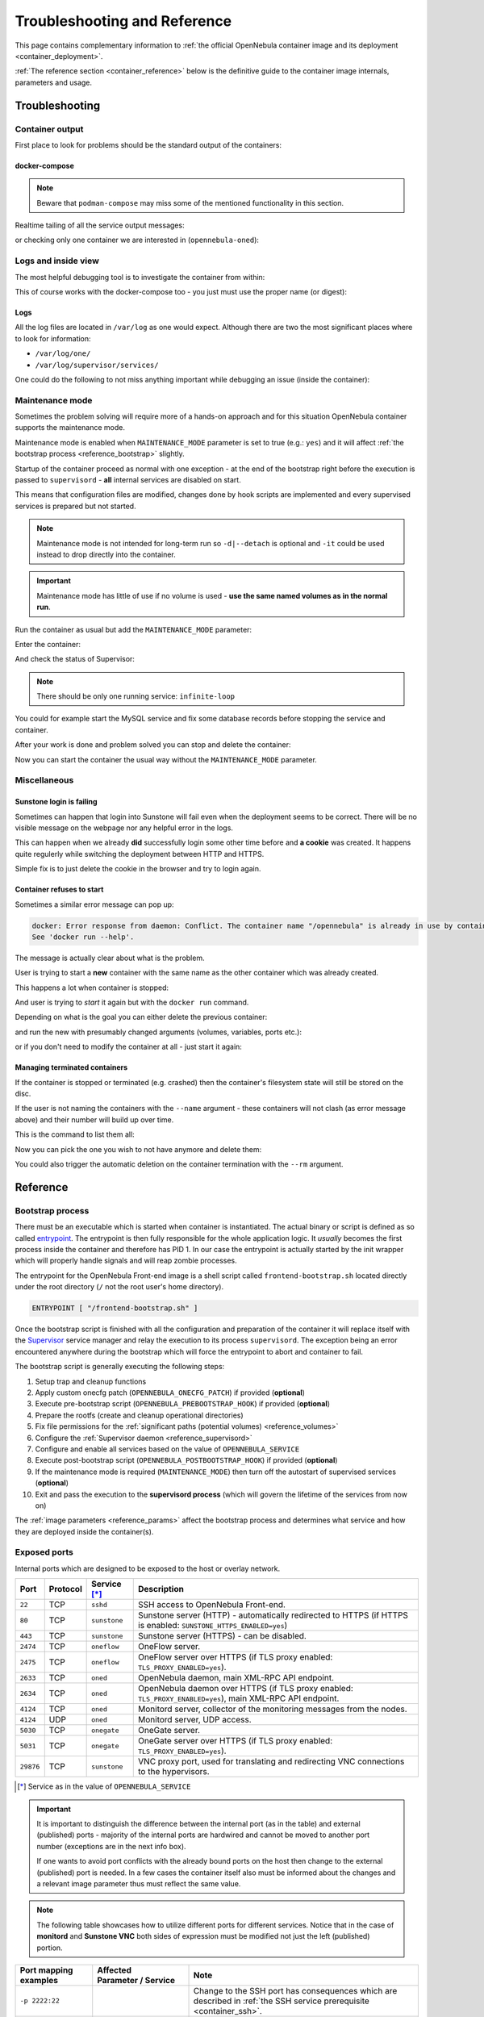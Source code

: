 .. _container_reference:

================================================================================
Troubleshooting and Reference
================================================================================

This page contains complementary information to :ref:`the official OpenNebula container image and its deployment <container_deployment>`.

:ref:`The reference section <container_reference>` below is the definitive guide to the container image internals, parameters and usage.

.. _troubleshooting:

Troubleshooting
================================================================================

Container output
----------------

First place to look for problems should be the standard output of the containers:

.. prompt:: bash $ auto

    $ docker logs -f opennebula

docker-compose
^^^^^^^^^^^^^^

.. note::

    Beware that ``podman-compose`` may miss some of the mentioned functionality in this section.

Realtime tailing of all the service output messages:

.. prompt:: bash $ auto

    $ docker-compose logs -f

or checking only one container we are interested in (``opennebula-oned``):

.. prompt:: bash $ auto

    $ docker-compose logs -f opennebula-oned

Logs and inside view
--------------------

The most helpful debugging tool is to investigate the container from within:

.. prompt:: bash $ auto

    $ docker exec -it opennebula /bin/bash

This of course works with the docker-compose too - you just must use the proper name (or digest):

.. prompt:: bash $ auto

    $ docker exec -it opennebula_opennebula-oned_1 /bin/bash

Logs
^^^^

All the log files are located in ``/var/log`` as one would expect. Although there are two the most significant places where to look for information:

* ``/var/log/one/``
* ``/var/log/supervisor/services/``

One could do the following to not miss anything important while debugging an issue (inside the container):

.. prompt:: bash $ auto

    $ tail -f /var/log/one/* /var/log/supervisor/services/*

Maintenance mode
----------------

Sometimes the problem solving will require more of a hands-on approach and for this situation OpenNebula container supports the maintenance mode.

Maintenance mode is enabled when ``MAINTENANCE_MODE`` parameter is set to true (e.g.: ``yes``) and it will affect :ref:`the bootstrap process <reference_bootstrap>` slightly.

Startup of the container proceed as normal with one exception - at the end of the bootstrap right before the execution is passed to ``supervisord`` - **all** internal services are disabled on start.

This means that configuration files are modified, changes done by hook scripts are implemented and every supervised services is prepared but not started.

.. note::

    Maintenance mode is not intended for long-term run so ``-d|--detach`` is optional and ``-it`` could be used instead to drop directly into the container.

.. important::

    Maintenance mode has little of use if no volume is used - **use the same named volumes as in the normal run**.

Run the container as usual but add the ``MAINTENANCE_MODE`` parameter:

.. prompt:: bash $ auto

    $ docker run -d ... -e MAINTENANCE_MODE=yes ... --name opennebula opennebula:5.13

Enter the container:

.. prompt:: bash $ auto

    $ docker exec -it opennebula /bin/bash

And check the status of Supervisor:

.. prompt:: bash $ auto

    $ supervisorctl status

.. note::

    There should be only one running service: ``infinite-loop``

You could for example start the MySQL service and fix some database records before stopping the service and container.

After your work is done and problem solved you can stop and delete the container:

.. prompt:: bash $ auto

    $ docker stop opennebula
    $ docker rm opennebula

Now you can start the container the usual way without the ``MAINTENANCE_MODE`` parameter.

Miscellaneous
-------------

Sunstone login is failing
^^^^^^^^^^^^^^^^^^^^^^^^^

Sometimes can happen that login into Sunstone will fail even when the deployment seems to be correct. There will be no visible message on the webpage nor any helpful error in the logs.

This can happen when we already **did** successfully login some other time before and **a cookie** was created. It happens quite regulerly while switching the deployment between HTTP and HTTPS.

Simple fix is to just delete the cookie in the browser and try to login again.

Container refuses to start
^^^^^^^^^^^^^^^^^^^^^^^^^^

Sometimes a similar error message can pop up:

.. code::

    docker: Error response from daemon: Conflict. The container name "/opennebula" is already in use by container "93c5ebf71aa39eb66d5df0c1962d024456ddff6435c030d694aec78c6989bbc6". You have to remove (or rename) that container to be able to reuse that name.
    See 'docker run --help'.

The message is actually clear about what is the problem.

User is trying to start a **new** container with the same name as the other container which was already created.

This happens a lot when container is stopped:

.. prompt:: bash $ auto

    $ docker stop opennebula

And user is trying to *start* it again but with the ``docker run`` command.

Depending on what is the goal you can either delete the previous container:

.. prompt:: bash $ auto

    $ docker rm opennebula

and run the new with presumably changed arguments (volumes, variables, ports etc.):

.. prompt:: bash $ auto

    $ docker run ... --name opennebula opennebula:5.13

or if you don't need to modify the container at all - just start it again:

.. prompt:: bash $ auto

    $ docker start opennebula

Managing terminated containers
^^^^^^^^^^^^^^^^^^^^^^^^^^^^^^

If the container is stopped or terminated (e.g. crashed) then the container's filesystem state will still be stored on the disc.

If the user is not naming the containers with the ``--name`` argument - these containers will not clash (as error message above) and their number will build up over time.

This is the command to list them all:

.. prompt:: bash $ auto

    $ docker ps -a

Now you can pick the one you wish to not have anymore and delete them:

.. prompt:: bash $ auto

    $ docker rm opennebula

You could also trigger the automatic deletion on the container termination with the ``--rm`` argument.

.. _reference:

Reference
================================================================================

.. _reference_bootstrap:

Bootstrap process
-----------------

There must be an executable which is started when container is instantiated. The actual binary or script is defined as so called `entrypoint <https://docs.docker.com/engine/reference/builder/#entrypoint>`_. The entrypoint is then fully responsible for the whole application logic. It *usually* becomes the first process inside the container and therefore has PID 1. In our case the entrypoint is actually started by the init wrapper which will properly handle signals and will reap zombie processes.

The entrypoint for the OpenNebula Front-end image is a shell script called ``frontend-bootstrap.sh`` located directly under the root directory (``/`` not the root user's home directory).

.. code::

    ENTRYPOINT [ "/frontend-bootstrap.sh" ]

Once the bootstrap script is finished with all the configuration and preparation of the container it will replace itself with the `Supervisor <http://supervisord.org/>`_ service manager and relay the execution to its process ``supervisord``. The exception being an error encountered anywhere during the bootstrap which will force the entrypoint to abort and container to fail.

|onedocker_schema_bootstrap|

The bootstrap script is generally executing the following steps:

#. Setup trap and cleanup functions
#. Apply custom onecfg patch (``OPENNEBULA_ONECFG_PATCH``) if provided (**optional**)
#. Execute pre-bootstrap script (``OPENNEBULA_PREBOOTSTRAP_HOOK``) if provided (**optional**)
#. Prepare the rootfs (create and cleanup operational directories)
#. Fix file permissions for the :ref:`significant paths (potential volumes) <reference_volumes>`
#. Configure the :ref:`Supervisor daemon <reference_supervisord>`
#. Configure and enable all services based on the value of ``OPENNEBULA_SERVICE``
#. Execute post-bootstrap script (``OPENNEBULA_POSTBOOTSTRAP_HOOK``) if provided (**optional**)
#. If the maintenance mode is required (``MAINTENANCE_MODE``) then turn off the autostart of supervised services (**optional**)
#. Exit and pass the execution to the **supervisord process** (which will govern the lifetime of the services from now on)

The :ref:`image parameters <reference_params>` affect the bootstrap process and determines what service and how they are deployed inside the container(s).

.. _reference_ports:

Exposed ports
-------------

Internal ports which are designed to be exposed to the host or overlay network.

+-----------+----------+------------------------+-----------------------------------------------------------------------------------------------------------------------+
| Port      | Protocol | Service [*]_           |                     Description                                                                                       |
+===========+==========+========================+=======================================================================================================================+
| ``22``    | TCP      | ``sshd``               | SSH access to OpenNebula Front-end.                                                                                   |
+-----------+----------+------------------------+-----------------------------------------------------------------------------------------------------------------------+
| ``80``    | TCP      | ``sunstone``           | Sunstone server (HTTP) - automatically redirected to HTTPS (if HTTPS is enabled: ``SUNSTONE_HTTPS_ENABLED=yes``)      |
+-----------+----------+------------------------+-----------------------------------------------------------------------------------------------------------------------+
| ``443``   | TCP      | ``sunstone``           | Sunstone server (HTTPS) - can be disabled.                                                                            |
+-----------+----------+------------------------+-----------------------------------------------------------------------------------------------------------------------+
| ``2474``  | TCP      | ``oneflow``            | OneFlow server.                                                                                                       |
+-----------+----------+------------------------+-----------------------------------------------------------------------------------------------------------------------+
| ``2475``  | TCP      | ``oneflow``            | OneFlow server over HTTPS (if TLS proxy enabled: ``TLS_PROXY_ENABLED=yes``).                                          |
+-----------+----------+------------------------+-----------------------------------------------------------------------------------------------------------------------+
| ``2633``  | TCP      | ``oned``               | OpenNebula daemon, main XML-RPC API endpoint.                                                                         |
+-----------+----------+------------------------+-----------------------------------------------------------------------------------------------------------------------+
| ``2634``  | TCP      | ``oned``               | OpenNebula daemon over HTTPS (if TLS proxy enabled: ``TLS_PROXY_ENABLED=yes``), main XML-RPC API endpoint.            |
+-----------+----------+------------------------+-----------------------------------------------------------------------------------------------------------------------+
| ``4124``  | TCP      | ``oned``               | Monitord server, collector of the monitoring messages from the nodes.                                                 |
+-----------+----------+------------------------+-----------------------------------------------------------------------------------------------------------------------+
| ``4124``  | UDP      | ``oned``               | Monitord server, UDP access.                                                                                          |
+-----------+----------+------------------------+-----------------------------------------------------------------------------------------------------------------------+
| ``5030``  | TCP      | ``onegate``            | OneGate server.                                                                                                       |
+-----------+----------+------------------------+-----------------------------------------------------------------------------------------------------------------------+
| ``5031``  | TCP      | ``onegate``            | OneGate server over HTTPS (if TLS proxy enabled: ``TLS_PROXY_ENABLED=yes``).                                          |
+-----------+----------+------------------------+-----------------------------------------------------------------------------------------------------------------------+
| ``29876`` | TCP      | ``sunstone``           | VNC proxy port, used for translating and redirecting VNC connections to the hypervisors.                              |
+-----------+----------+------------------------+-----------------------------------------------------------------------------------------------------------------------+

.. [*] Service as in the value of ``OPENNEBULA_SERVICE``

.. important::

    It is important to distinguish the difference between the internal port (as in the table) and external (published) ports - majority of the internal ports are hardwired and cannot be moved to another port number (exceptions are in the next info box).

    If one wants to avoid port conflicts with the already bound ports on the host then change to the external (published) port is needed. In a few cases the container itself also must be informed about the changes and a relevant image parameter thus must reflect the same value.

.. note::

    The following table showcases how to utilize different ports for different services. Notice that in the case of **monitord** and **Sunstone VNC** both sides of expression must be modified not just the left (published) portion.

+------------------------+------------------------------------------------+-------------------------------------------------------------------------------------------------------------------------------------------+
| Port mapping examples  | Affected Parameter |_| / |_| Service           |                     Note                                                                                                                  |
+========================+================================================+===========================================================================================================================================+
| ``-p 2222:22``         |                                                | Change to the SSH port has consequences which are described in :ref:`the SSH service prerequisite <container_ssh>`.                       |
+------------------------+------------------------------------------------+-------------------------------------------------------------------------------------------------------------------------------------------+
| ``-p 8080:80``         | ``SUNSTONE_PORT / sunstone``                   | Sunstone port (HTTP) - ``SUNSTONE_PORT=8080``                                                                                             |
+------------------------+------------------------------------------------+-------------------------------------------------------------------------------------------------------------------------------------------+
| ``-p 4443:443``        | ``SUNSTONE_TLS_PORT / sunstone``               | Sunstone port (HTTPS) - ``SUNSTONE_TLS_PORT=4443``                                                                                        |
+------------------------+------------------------------------------------+-------------------------------------------------------------------------------------------------------------------------------------------+
| ``-p 12474:2474``      |                                                | OneFlow port - no image parameter is needed to set but :ref:`OpenNebula CLI tools <appendix_opennebula_cli>` must be configured properly. |
+------------------------+------------------------------------------------+                                                                                                                                           +
| ``-p 12474:2475``      |                                                |                                                                                                                                           |
+------------------------+------------------------------------------------+-------------------------------------------------------------------------------------------------------------------------------------------+
| ``-p 12633:2633``      |                                                | OpenNebula main API port - only the :ref:`OpenNebula CLI tools <appendix_opennebula_cli>` need to be configured.                          |
+------------------------+------------------------------------------------+                                                                                                                                           +
| ``-p 12633:2634``      |                                                |                                                                                                                                           |
+------------------------+------------------------------------------------+-------------------------------------------------------------------------------------------------------------------------------------------+
| ``-p 14124:14124``     |  ``MONITORD_PORT / oned``                      | Monitord port (affects both TCP and UDP) - ``MONITORD_PORT=14124`` - **BEWARE that both external/internal port must be set**.             |
+------------------------+                                                +                                                                                                                                           +
| ``-p 14124:14124/udp`` |                                                |                                                                                                                                           |
+------------------------+------------------------------------------------+-------------------------------------------------------------------------------------------------------------------------------------------+
| ``-p 15030:5030``      | ``ONEGATE_PORT / oned``                        | OneGate port - ``ONEGATE_PORT=15030`` (it's a parameter for ``oned`` service/container **not** the ``onegate``!)                          |
+------------------------+                                                +                                                                                                                                           +
| ``-p 15030:5031``      |                                                |                                                                                                                                           |
+------------------------+------------------------------------------------+-------------------------------------------------------------------------------------------------------------------------------------------+
| ``-p 30000:30000``     | ``SUNSTONE_VNC_PORT / sunstone``               | VNC port - ``SUNSTONE_VNC_PORT`` - **BEWARE that both external/internal port must be set**.                                               |
+------------------------+------------------------------------------------+-------------------------------------------------------------------------------------------------------------------------------------------+

.. _reference_params:

Image parameters
----------------

Environmental variables relayed to the container which modify the bootstrap process and consequently the container's runtime.

+--------------------------------------+------------------------+--------------------------+--------------------------------------------------------------------------------------------------------------------------+
|                  Name                | Required |_| [*]_ |_|  | Default                  |                     Description                                                                                          |
+======================================+========================+==========================+==========================================================================================================================+
| ``OPENNEBULA_SERVICE``               | YES (all) |_| [*]_     | ``all``                  | Front-end service to run inside the container - proper values are listed here:                                           |
|                                      |                        |                          |                                                                                                                          |
|                                      |                        |                          | - ``all`` - run all services (all-in-one deployment) - this is the default value                                         |
|                                      |                        |                          | - ``docker`` - Docker in Docker - needed for Docker Hub marketplace (requires ``--privileged`` option)                   |
|                                      |                        |                          | - ``fireedge`` - Fireedge service to proxy VMRC, Guacemole (VM console) and access the OneProvision                      |
|                                      |                        |                          | - ``guacd`` - Guacemole proxy providing access to the VM console (along the regular VNC)                                 |
|                                      |                        |                          | - ``memcached`` - memcached service required by Sunstone web server                                                      |
|                                      |                        |                          | - ``mysqld`` - database server backend for the oned service                                                              |
|                                      |                        |                          | - ``none`` - No service will be bootstrapped and started - container will be running dummy noop process                  |
|                                      |                        |                          | - ``oned`` - OpenNebula daemon providing the main API (requires ``SYS_ADMIN`` capability)                                |
|                                      |                        |                          | - ``oneflow`` - OneFlow service                                                                                          |
|                                      |                        |                          | - ``onegate`` - OneGate service                                                                                          |
|                                      |                        |                          | - ``oneprovision`` - OneProvision where all provision related commands are executed and provisioned SSH keys accessed    |
|                                      |                        |                          | - ``scheduler`` - OpenNebula scheduler needed by oned                                                                    |
|                                      |                        |                          | - ``sshd`` - SSH daemon to which nodes will connect to                                                                   |
|                                      |                        |                          | - ``sunstone`` - Sunstone web server                                                                                     |
+--------------------------------------+------------------------+--------------------------+--------------------------------------------------------------------------------------------------------------------------+
| ``OPENNEBULA_HOST``                  | YES: |br|              |                          | Host (DNS domain, IP address) which will be advertised as the Front-end endpoint for OneGate and FireEdge - both of these|
|                                      | ``oned`` |br|          |                          | can be overriden with ``OPENNEBULA_ONEGATE_HOST`` and ``OPENNEBULA_FIREEDGE_HOST`` respectively.                         |
|                                      | ``sunstone``           |                          |                                                                                                                          |
+--------------------------------------+------------------------+--------------------------+--------------------------------------------------------------------------------------------------------------------------+
| ``OPENNEBULA_ONEGATE_HOST``          | NO: ``oned``           |                          | Host (DNS domain, IP address) which will be advertised as the Front-end endpoint for OneGate (defaults to                |
|                                      |                        |                          | ``OPENNEBULA_HOST``).                                                                                                    |
+--------------------------------------+------------------------+--------------------------+--------------------------------------------------------------------------------------------------------------------------+
| ``OPENNEBULA_FIREEDGE_HOST``         | NO: ``sunstone``       |                          | Host (DNS domain, IP address) which will be advertised as the Front-end endpoint for OneGate (defaults to                |
|                                      |                        |                          | ``OPENNEBULA_HOST``).                                                                                                    |
+--------------------------------------+------------------------+--------------------------+--------------------------------------------------------------------------------------------------------------------------+
| ``OPENNEBULA_SSH_HOST``              | YES: ``oned``          |                          | Host (DNS domain, IP address) which will be advertised as the SSH endpoint (sshd) to which nodes will connect to.        |
|                                      |                        |                          | (defaults to ``OPENNEBULA_HOST``).                                                                                       |
+--------------------------------------+------------------------+--------------------------+--------------------------------------------------------------------------------------------------------------------------+
| ``OPENNEBULA_CUSTOMER_TOKEN``        | NO: ``sunstone``       |                          | Customer specific support token.                                                                                         |
+--------------------------------------+------------------------+--------------------------+--------------------------------------------------------------------------------------------------------------------------+
| ``OPENNEBULA_ONECFG_PATCH``          | NO (all)               |                          | Path within the container to the custom patch file which will be passed to the onecfg command (**before pre-hook**).     |
+--------------------------------------+------------------------+--------------------------+--------------------------------------------------------------------------------------------------------------------------+
| ``OPENNEBULA_PREBOOTSTRAP_HOOK``     | NO (all)               |                          | Path within the container to the custom file which will be executed **before** the bootstrap is started.                 |
+--------------------------------------+------------------------+--------------------------+--------------------------------------------------------------------------------------------------------------------------+
| ``OPENNEBULA_POSTBOOTSTRAP_HOOK``    | NO (all)               |                          | Path within the container to the custom file which will be executed **after** the bootstrap is ended.                    |
+--------------------------------------+------------------------+--------------------------+--------------------------------------------------------------------------------------------------------------------------+
| ``OPENNEBULA_BATCH_FILE``            | NO (all)               |                          | Path within the container to the custom file which will be executed **after** the bootstrap and once ``oned`` is started.|
+--------------------------------------+------------------------+--------------------------+--------------------------------------------------------------------------------------------------------------------------+
| ``DIND_ENABLED``                     | NO: ``docker``         | ``no``                   | Enable Docker service (*Docker-in-Docker*) - requires ``--privileged`` option (or adequate list of capabilities).        |
+--------------------------------------+                        +--------------------------+--------------------------------------------------------------------------------------------------------------------------+
| ``DIND_SOCKET`` |_| [*]_             |                        | ``/var/run/docker.sock`` | Configurable path of the Docker socket for the Docker inside the container.                                              |
+--------------------------------------+------------------------+--------------------------+--------------------------------------------------------------------------------------------------------------------------+
| ``MAINTENANCE_MODE``                 | NO (all)               | ``no``                   | Boolean option for starting the container in the maintenance mode - service is bootstrapped but not started.             |
+--------------------------------------+------------------------+--------------------------+--------------------------------------------------------------------------------------------------------------------------+
| ``MONITORD_PORT`` |_| [*]_           | NO: ``oned``           | ``4124``                 | **Published/exposed and internal** Monitord port (TCP and UDP).                                                          |
+--------------------------------------+------------------------+--------------------------+--------------------------------------------------------------------------------------------------------------------------+
| ``MYSQL_PORT``                       | NO: |br|               | ``3306``                 | Port on which MySQL service will be listening and accessible from.                                                       |
|                                      | ``mysqld`` |br|        |                          |                                                                                                                          |
|                                      | ``oned``               |                          |                                                                                                                          |
+--------------------------------------+                        +--------------------------+--------------------------------------------------------------------------------------------------------------------------+
| ``MYSQL_DATABASE``                   |                        | ``opennebula``           | Name of the OpenNebula's database stored in the MySQL server (it will be created).                                       |
+--------------------------------------+                        +--------------------------+--------------------------------------------------------------------------------------------------------------------------+
| ``MYSQL_USER``                       |                        | ``oneadmin``             | User allowed to access the OpenNebula's database (it will be created).                                                   |
+--------------------------------------+------------------------+--------------------------+--------------------------------------------------------------------------------------------------------------------------+
| ``MYSQL_PASSWORD``                   | YES |_| [*]_: |br|     |                          | User's database password otherwise it will be randomly generated in the case of *all-in-one* deployment (only once).     |
|                                      | ``mysqld`` |br|        |                          |                                                                                                                          |
|                                      | ``oned``               |                          |                                                                                                                          |
+--------------------------------------+------------------------+--------------------------+--------------------------------------------------------------------------------------------------------------------------+
| ``MYSQL_ROOT_PASSWORD``              | NO: ``mysqld``         |                          | MySQL root password for the first time setup otherwise it will be randomly generated (only once).                        |
+--------------------------------------+------------------------+--------------------------+--------------------------------------------------------------------------------------------------------------------------+
| ``ONEADMIN_PASSWORD``                | NO: ``oned``           |                          | Oneadmin's initial password or it will be randomly generated (only once) and stored in ``/var/lib/one/.one/one_auth``).  |
+--------------------------------------+                        +--------------------------+--------------------------------------------------------------------------------------------------------------------------+
| ``ONEADMIN_SSH_PRIVKEY_BASE64``      |                        |                          | Custom SSH key (private portion) in base64 format.                                                                       |
+--------------------------------------+                        +--------------------------+--------------------------------------------------------------------------------------------------------------------------+
| ``ONEADMIN_SSH_PUBKEY_BASE64``       |                        |                          | Custom SSH key (public portion) in base64 format.                                                                        |
+--------------------------------------+                        +--------------------------+--------------------------------------------------------------------------------------------------------------------------+
| ``ONEADMIN_SSH_PRIVKEY``             |                        | ``/ssh/id_rsa``          | Path within the container to the custom SSH key (private portion).                                                       |
+--------------------------------------+                        +--------------------------+--------------------------------------------------------------------------------------------------------------------------+
| ``ONEADMIN_SSH_PUBKEY``              |                        | ``/ssh/id_rsa.pub``      | Path within the container to the custom SSH key (public portion).                                                        |
+--------------------------------------+------------------------+--------------------------+--------------------------------------------------------------------------------------------------------------------------+
| ``ONED_DB_BACKUP_ENABLED``           | NO: ``oned``           | ``yes``                  | Enable database backup before the upgrade (it will run sqldump and store the backup in ``/var/lib/one/backups``).        |
+--------------------------------------+------------------------+--------------------------+--------------------------------------------------------------------------------------------------------------------------+
| ``ONEGATE_PORT``                     | NO: ``oned``           | ``5030``                 | Advertised port where OneGate service is published (the host portion is defined by ``OPENNEBULA_HOST``)                  |
+--------------------------------------+------------------------+--------------------------+--------------------------------------------------------------------------------------------------------------------------+
| ``SUNSTONE_HTTPS_ENABLED``           | NO: ``sunstone``       | ``yes``                  | Enable HTTPS access to the Sunstone server (it will generate self-signed certificate if none is provided).               |
+--------------------------------------+                        +--------------------------+--------------------------------------------------------------------------------------------------------------------------+
| ``SUNSTONE_PORT``                    |                        | ``80``                   | **Published/exposed** Sunstone HTTP port (pointing to the internal HTTP).                                                |
+--------------------------------------+                        +--------------------------+--------------------------------------------------------------------------------------------------------------------------+
| ``SUNSTONE_TLS_PORT``                |                        | ``443``                  | **Published/exposed** Sunstone HTTPS port (pointing to the internal HTTPS).                                              |
+--------------------------------------+                        +--------------------------+--------------------------------------------------------------------------------------------------------------------------+
| ``SUNSTONE_VNC_PORT`` |_| [*]_       |                        | ``29876``                | **Published/exposed and internal** Sunstone VNC port (pointing to the internal VNC).                                     |
+--------------------------------------+------------------------+--------------------------+--------------------------------------------------------------------------------------------------------------------------+
| ``TLS_PROXY_ENABLED``                | NO: |br|               | ``yes``                  | Enable TLS proxy (via stunnel) to all OpenNebula APIs (it will generate self-signed certificate if none is provided).    |
|                                      | ``oned`` |br|          |                          |                                                                                                                          |
|                                      | ``oneflow`` |br|       |                          |                                                                                                                          |
|                                      | ``onegate``            |                          |                                                                                                                          |
+--------------------------------------+                        +--------------------------+--------------------------------------------------------------------------------------------------------------------------+
| ``TLS_DOMAIN_LIST``                  |                        | ``*``                    | List of DNS names separated by spaces (asterisk allowed)                                                                 |
+--------------------------------------+                        +--------------------------+--------------------------------------------------------------------------------------------------------------------------+
| ``TLS_VALID_DAYS``                   |                        | ``365``                  | Amount of valid days before the generated self-signed certificate will expire.                                           |
+--------------------------------------+                        +--------------------------+--------------------------------------------------------------------------------------------------------------------------+
| ``TLS_KEY_BASE64``                   |                        |                          | Private key portion of the custom certificate in base64 format.                                                          |
+--------------------------------------+                        +--------------------------+--------------------------------------------------------------------------------------------------------------------------+
| ``TLS_CERT_BASE64``                  |                        |                          | Custom certificate (public portion) in base64 format.                                                                    |
+--------------------------------------+                        +--------------------------+--------------------------------------------------------------------------------------------------------------------------+
| ``TLS_KEY``                          |                        |                          | Path within the container to the private key portion of the custom certificate.                                          |
+--------------------------------------+                        +--------------------------+--------------------------------------------------------------------------------------------------------------------------+
| ``TLS_CERT``                         |                        |                          | Path within the container to the custom ceritificate (public portion).                                                   |
+--------------------------------------+------------------------+--------------------------+--------------------------------------------------------------------------------------------------------------------------+

.. [*] In this column the value **YES** signals that parameter is mandatory for one or more services which are determined by listing the values of ``OPENNEBULA_SERVICE``. Regardless of YES/NO - only the listed services are actually affected by the parameter (otherwise all are affected).
.. [*] ``OPENNEBULA_SERVICE`` must be defined every time **only** if it is intended as multi-container setup otherwise it defaults to ``all`` and therefore will start *all-in-one* deployment in each container...
.. [*] This variable can be still useful even when ``DIND_ENABLED`` is false because the host's Docker socket can be bind-mounted inside the container.
.. [*] ``MONITORD_PORT`` must also match the internal port - it is an implementation detail which will require to change both the external (published) and internal port.
.. [*] ``MYSQL_PASSWORD`` is not required when deployed in single container (*all-in-one*).
.. [*] ``SUNSTONE_VNC_PORT`` must also match the internal port - it is an implementation detail which will require to change both the external (published) and internal port.

.. note::

    The next table describes another set of image parameters but their usability is only in multi-container deployment for which OpenNebula provides proper ``docker-compose.yml`` and ``default.env``.

    They are listed here only for completeness and for users determined to replace some of our containers with their own servers (custom MySQL, host dockerd etc.).

+--------------------------------------+------------------------+--------------------------+--------------------------------------------------------------------------------------------------------------------------+
|                  Name                | Required |_| [*]_      | Default                  |                     Description |_| [*]_                                                                                 |
+======================================+========================+==========================+==========================================================================================================================+
| ``DIND_TCP_ENABLED``                 | NO: |br|               | ``no``                   | Enable access to the Docker daemon via TCP (needed for Docker to work in multi-container setup).                         |
|                                      | ``docker`` |br|        |                          |                                                                                                                          |
|                                      | ``oned``               |                          |                                                                                                                          |
+--------------------------------------+                        +--------------------------+--------------------------------------------------------------------------------------------------------------------------+
| ``DIND_HOST``                        |                        | ``localhost``            | Container host where Docker service is running.                                                                          |
+--------------------------------------+------------------------+--------------------------+--------------------------------------------------------------------------------------------------------------------------+
| ``FIREEDGE_HOST``                    | YES: ``sunstone``      | ``localhost``            | Container host where Fireedge service is running.                                                                        |
+--------------------------------------+------------------------+--------------------------+--------------------------------------------------------------------------------------------------------------------------+
| ``GUACD_HOST``                       | YES: ``fireedge``      | ``localhost``            | Container host where guacd service is running.                                                                           |
+--------------------------------------+------------------------+--------------------------+--------------------------------------------------------------------------------------------------------------------------+
| ``MYSQL_HOST``                       | YES: |br|              | ``localhost``            | Container host where MySQL service is running.                                                                           |
|                                      | ``mysqld`` |br|        |                          |                                                                                                                          |
|                                      | ``oned``               |                          |                                                                                                                          |
+--------------------------------------+------------------------+--------------------------+--------------------------------------------------------------------------------------------------------------------------+
| ``MEMCACHED_HOST``                   | YES: ``sunstone``      | ``localhost``            | Container host where memcached service is running.                                                                       |
+--------------------------------------+------------------------+--------------------------+--------------------------------------------------------------------------------------------------------------------------+
| ``ONED_HOST``                        | YES: |br|              | ``localhost``            | Container host where oned service is running.                                                                            |
|                                      | ``oned`` |br|          |                          |                                                                                                                          |
|                                      | ``sunstone`` |br|      |                          |                                                                                                                          |
|                                      | ``fireedge`` |br|      |                          |                                                                                                                          |
|                                      | ``scheduler`` |br|     |                          |                                                                                                                          |
|                                      | ``oneflow`` |br|       |                          |                                                                                                                          |
|                                      | ``onegate`` |br|       |                          |                                                                                                                          |
|                                      | ``oneprovision``       |                          |                                                                                                                          |
+--------------------------------------+------------------------+--------------------------+--------------------------------------------------------------------------------------------------------------------------+
| ``ONEFLOW_HOST``                     | YES: |br|              | ``localhost``            | Container host where OneFlow service is running.                                                                         |
|                                      | ``sunstone`` |br|      |                          |                                                                                                                          |
|                                      | ``fireedge`` |br|      |                          |                                                                                                                          |
|                                      | ``onegate``            |                          |                                                                                                                          |
+--------------------------------------+------------------------+--------------------------+--------------------------------------------------------------------------------------------------------------------------+
| ``ONEPROVISION_HOST``                | YES: ``fireedge``      | ``localhost``            | Container host for OneProvision with SSH keys.                                                                           |
+--------------------------------------+------------------------+--------------------------+--------------------------------------------------------------------------------------------------------------------------+

.. [*] In this column the value **YES** signals that parameter is mandatory for one or more services which are determined by listing the values of ``OPENNEBULA_SERVICE``. Regardless of YES/NO - only the listed services are actually affected by the parameter (otherwise all are affected).
.. [*] Avoid the usage of an IP address, they are dynamically assigned in most cases.

.. _reference_volumes:

Volumes and data
----------------

OpenNebula image has defined implicit (anonymous) volumes and so every time a container is instantiated from the image a few unnamed volumes will be created holding the container's data. This is done as a precaution to losing important runtime data in the case someone realizes too late that container is running without assigned persistent storage.

.. important::

    Once the running container is removed (``docker rm`` or started with ``--rm``) these implicit volumes may be automatically deleted too!

    **ALWAYS USE NAMED VOLUMES!**

    Usage of containers tend to create a lot of implicit (anonymous) volumes - we can check them with the command:

    .. prompt:: bash $ auto

        $ docker volume ls

    If we are sure that no data can be lost because we use only named volumes then periodic cleanup can be done like this:

    .. prompt:: bash $ auto

        $ docker volume prune -f

.. note::

    In the table below are described crucial directories which are either implicit volumes, should be used as named volumes or are otherwise significant.

+-------------------------------------------------+-----------------------------------------+-------------------------+------------------------------------+-----------------------------------------------------------------------------------------------------+
| Canonical |_| volume |_| name |_| [*]_          | Directory |_| path                      | Implicit                | Used |_| by                        |  Description                                                                                        |
+=================================================+=========================================+=========================+====================================+=====================================================================================================+
|                                                 | ``/var/lib/one/backups``                | YES                     |                                    |  OpenNebula stores backup files into this location.                                                 |
+-------------------------------------------------+-----------------------------------------+-------------------------+------------------------------------+-----------------------------------------------------------------------------------------------------+
| ``opennebula_backups_db``                       | ``/var/lib/one/backups/db``             | NO                      |                                    |  OpenNebula stores here sqldumps during ``onedb upgrade``.                                          |
+-------------------------------------------------+-----------------------------------------+-------------------------+------------------------------------+-----------------------------------------------------------------------------------------------------+
| ``opennebula_datastores``                       | ``/var/lib/one/datastores``             | YES                     | ``oned`` |br|                      |  OpenNebula's datastore for VM images.                                                              |
|                                                 |                                         |                         | ``sshd``                           |                                                                                                     |
+-------------------------------------------------+-----------------------------------------+-------------------------+------------------------------------+-----------------------------------------------------------------------------------------------------+
| ``opennebula_fireedge``                         | ``/var/lib/one/fireedge``               | YES                     | ``fireedge`` |br|                  |  Shared volume between FireEdge and OneProvision.                                                   |
|                                                 |                                         |                         | ``oneprovision``                   |                                                                                                     |
+-------------------------------------------------+-----------------------------------------+-------------------------+------------------------------------+-----------------------------------------------------------------------------------------------------+
|                                                 | ``/var/log``                            | YES                     |                                    |  All system logs (**not recommended to share named volume with this location between containers**). |
+-------------------------------------------------+-----------------------------------------+-------------------------+------------------------------------+-----------------------------------------------------------------------------------------------------+
| ``opennebula_logs``                             | ``/var/log/one``                        | NO                      | ``oned`` |br|                      |  All OpenNebula logs (**this should be a named volume shared between all OpenNebula services**)     |
|                                                 |                                         |                         | ``scheduler`` |br|                 |                                                                                                     |
|                                                 |                                         |                         | ``oneflow`` |br|                   |                                                                                                     |
|                                                 |                                         |                         | ``onegate`` |br|                   |                                                                                                     |
|                                                 |                                         |                         | ``sunstone`` |br|                  |                                                                                                     |
|                                                 |                                         |                         | ``fireedge`` |br|                  |                                                                                                     |
|                                                 |                                         |                         | ``oneprovision``                   |                                                                                                     |
+-------------------------------------------------+-----------------------------------------+-------------------------+------------------------------------+-----------------------------------------------------------------------------------------------------+
| ``opennebula_mysql``                            | ``/var/lib/mysql``                      | YES                     | ``mysqld``                         |  Database directory with MySQL data.                                                                |
+-------------------------------------------------+-----------------------------------------+-------------------------+------------------------------------+-----------------------------------------------------------------------------------------------------+
| ``opennebula_oneadmin_auth``                    | ``/var/lib/one/.one``                   | YES                     | ``oned`` |br|                      |  Oneadmin's secret OpenNebula tokens.                                                               |
|                                                 |                                         |                         | ``scheduler`` |br|                 |                                                                                                     |
|                                                 |                                         |                         | ``oneflow`` |br|                   |                                                                                                     |
|                                                 |                                         |                         | ``onegate`` |br|                   |                                                                                                     |
|                                                 |                                         |                         | ``sunstone`` |br|                  |                                                                                                     |
|                                                 |                                         |                         | ``fireedge`` |br|                  |                                                                                                     |
|                                                 |                                         |                         | ``oneprovision``                   |                                                                                                     |
+-------------------------------------------------+-----------------------------------------+-------------------------+------------------------------------+-----------------------------------------------------------------------------------------------------+
| ``opennebula_oneadmin_ssh``                     | ``/var/lib/one/.ssh``                   | YES                     | ``oned``                           |  Oneadmin's SSH directory.                                                                          |
+-------------------------------------------------+                                         +                         +------------------------------------+-----------------------------------------------------------------------------------------------------+
| ``opennebula_oneadmin_ssh_provision``           |                                         |                         | ``oneprovision`` |br|              |  SSH directory used only for connections between Fireedge and OneProvision containers.              |
|                                                 |                                         |                         | ``fireedge``                       |                                                                                                     |
+-------------------------------------------------+-----------------------------------------+-------------------------+------------------------------------+-----------------------------------------------------------------------------------------------------+
| ``opennebula_oneadmin_ssh_copyback`` |_| [*]_   | ``/var/lib/one/.ssh-copyback``          | YES                     | ``oned`` |br|                      |  SSH directory for **sshd** service - initialized with oneadmin's public SSH key.                   |
|                                                 |                                         |                         | ``sshd``                           |                                                                                                     |
+-------------------------------------------------+-----------------------------------------+-------------------------+------------------------------------+-----------------------------------------------------------------------------------------------------+
| ``opennebula_oneprovision_ssh``                 | ``/var/lib/one/.ssh-oneprovision``      | YES                     | ``oneprovision``                   |  Contains SSH key-pair for OneProvision.                                                            |
+-------------------------------------------------+-----------------------------------------+-------------------------+------------------------------------+-----------------------------------------------------------------------------------------------------+
|                                                 | ``/srv/one``                            | YES                     |                                    |  Parent directory for various persistent data.                                                      |
+-------------------------------------------------+-----------------------------------------+-------------------------+------------------------------------+-----------------------------------------------------------------------------------------------------+
| ``opennebula_secret_db``                        | ``/srv/one/secret-db``                  | NO                      | ``oned`` |br|                      |  Stores MySQL passwords (it is shared between ``mysqld`` and ``oned`` to support autogenerated      |
|                                                 |                                         |                         | ``mysqld``                         |  passwords).                                                                                        |
+-------------------------------------------------+-----------------------------------------+-------------------------+------------------------------------+-----------------------------------------------------------------------------------------------------+
| ``opennebula_secret_sshd``                      | ``/srv/one/secret-sshd``                | NO                      | ``oneprovision`` |br|              |  SSH host keys for the sshd service (also oneprivision).                                            |
|                                                 |                                         |                         | ``sshd``                           |                                                                                                     |
+-------------------------------------------------+-----------------------------------------+-------------------------+------------------------------------+-----------------------------------------------------------------------------------------------------+
| ``opennebula_secret_tls``                       | ``/srv/one/secret-tls``                 | NO                      | ``oned`` |br|                      |  TLS certificate (provided or generated) is stored here.                                            |
|                                                 |                                         |                         | ``sshd`` |br|                      |                                                                                                     |
|                                                 |                                         |                         | ``oneflow`` |br|                   |                                                                                                     |
|                                                 |                                         |                         | ``onegate`` |br|                   |                                                                                                     |
|                                                 |                                         |                         | ``sunstone``                       |                                                                                                     |
+-------------------------------------------------+-----------------------------------------+-------------------------+------------------------------------+-----------------------------------------------------------------------------------------------------+
| ``opennebula_shared_vmrc``                      | ``/var/lib/one/sunstone_vmrc_tokens``   | NO                      |                                    |  Shared directory between Sunstone and Fireedge with temporary files.                               |
+-------------------------------------------------+-----------------------------------------+-------------------------+------------------------------------+-----------------------------------------------------------------------------------------------------+
| ``opennebula_shared_tmp``                       | ``/var/tmp/sunstone``                   | NO                      | ``oned`` |br|                      |  Shared directory between oned and Sunstone needed to be upload local images through browser.       |
|                                                 |                                         |                         | ``sunstone``                       |                                                                                                     |
+-------------------------------------------------+-----------------------------------------+-------------------------+------------------------------------+-----------------------------------------------------------------------------------------------------+

.. [*] These volume names and mountpoints are recommended to use - the very same are utilized in the referential :ref:`docker-compose deployment <container_deploy_multi>`.
.. [*] Please note that ``opennebula_oneadmin_ssh_copyback`` volume is mounted to ``/var/lib/one/.ssh`` in ``sshd`` service!

.. note::

    Locations of implicit volumes are adequate for single container deployment but in some cases they could become problematic in multi-container deployment if shared... The reason is simply due to the fact that some directories are not needed or desired to be accessible from other containers. There could also be write conflicts (logs for example).

.. _reference_deploy_params:

Deploy parameters for docker-compose
------------------------------------

.. important::

    Do not mistake these variables with the image parameters - **these are recognized only inside the official OpenNebula's docker-compose.yml**!

+---------------------------------------+------------------------------------------+---------------------------+--------------------------------------------------------------------------------------------------------------------------+
|                  Name                 | Default                                  | Container                 |                     Description                                                                                          |
+=======================================+==========================================+===========================+==========================================================================================================================+
| ``DEPLOY_OPENNEBULA_IMAGE_NAME``      | ``opennebula/opennebula`` **OR**         | all                       | OpenNebula image name - the actual default value will depend on the CE/EE version of the image.                          |
|                                       | ``enterprise.opennebula.io/opennebula``  |                           |                                                                                                                          |
+---------------------------------------+------------------------------------------+---------------------------+--------------------------------------------------------------------------------------------------------------------------+
| ``DEPLOY_OPENNEBULA_IMAGE_TAG``       | ``5.13``                                 | all                       | OpenNebula image tag.                                                                                                    |
+---------------------------------------+------------------------------------------+---------------------------+--------------------------------------------------------------------------------------------------------------------------+
| ``DEPLOY_BIND_ADDR``                  | ``0.0.0.0``                              | all (except sshd)         | This will tell the docker-compose where to bind the published ports - perfect for a designated IP address.               |
+---------------------------------------+------------------------------------------+---------------------------+--------------------------------------------------------------------------------------------------------------------------+
| ``DEPLOY_BIND_SSH_ADDR``              | ``0.0.0.0``                              | ``opennebula-sshd``       | As with the ``DEPLOY_BIND_ADDR`` but this time only for SSH service.                                                     |
+---------------------------------------+------------------------------------------+---------------------------+--------------------------------------------------------------------------------------------------------------------------+
| ``DEPLOY_MONITORD_EXTERNAL_PORT``     | ``4124``                                 | ``opennebula-oned``       | External/published and internal port for the monitord (TCP and UDP) - it will also setup ``MONITORD_PORT``.              |
+---------------------------------------+------------------------------------------+---------------------------+--------------------------------------------------------------------------------------------------------------------------+
| ``DEPLOY_ONED_INTERNAL_PORT``         | ``2634``                                 | ``opennebula-oned``       | Internal port for the main OpenNebula API (TLS).                                                                         |
+---------------------------------------+------------------------------------------+---------------------------+--------------------------------------------------------------------------------------------------------------------------+
| ``DEPLOY_ONED_EXTERNAL_PORT``         | ``2633``                                 | ``opennebula-oned``       | External/published port for the main OpenNebula API.                                                                     |
+---------------------------------------+------------------------------------------+---------------------------+--------------------------------------------------------------------------------------------------------------------------+
| ``DEPLOY_ONEGATE_INTERNAL_PORT``      | ``5031``                                 | ``opennebula-gate``       | Internal port for the OneGate service (TLS).                                                                             |
+---------------------------------------+------------------------------------------+---------------------------+--------------------------------------------------------------------------------------------------------------------------+
| ``DEPLOY_ONEGATE_EXTERNAL_PORT``      | ``5030``                                 | ``opennebula-gate``       | External/published port for the OneGate service - it will also setup ``ONEGATE_PORT`` in ``opennebula-oned``.            |
+---------------------------------------+------------------------------------------+---------------------------+--------------------------------------------------------------------------------------------------------------------------+
| ``DEPLOY_ONEFLOW_INTERNAL_PORT``      | ``2475``                                 | ``opennebula-flow``       | Internal port for the OneFlow service (TLS).                                                                             |
+---------------------------------------+------------------------------------------+---------------------------+--------------------------------------------------------------------------------------------------------------------------+
| ``DEPLOY_ONEFLOW_EXTERNAL_PORT``      | ``2474``                                 | ``opennebula-flow``       | External/published port for the OneFlow service.                                                                         |
+---------------------------------------+------------------------------------------+---------------------------+--------------------------------------------------------------------------------------------------------------------------+
| ``DEPLOY_RESTART_POLICY``             | ``unless-stopped``                       |  all                      | `Container restart policy <https://docs.docker.com/config/containers/start-containers-automatically/>`_.                 |
+---------------------------------------+------------------------------------------+---------------------------+--------------------------------------------------------------------------------------------------------------------------+
| ``DEPLOY_SSH_EXTERNAL_PORT``          | ``22``                                   | ``opennebula-sshd``       | External/published SSH port.                                                                                             |
+---------------------------------------+------------------------------------------+---------------------------+--------------------------------------------------------------------------------------------------------------------------+
| ``DEPLOY_SUNSTONE_EXTERNAL_PORT``     | ``80``                                   | ``opennebula-sunstone``   | External/published port for the Sunstone service (HTTP) - it will also setup ``SUNSTONE_PORT``.                          |
+---------------------------------------+------------------------------------------+---------------------------+--------------------------------------------------------------------------------------------------------------------------+
| ``DEPLOY_SUNSTONE_EXTERNAL_TLS_PORT`` | ``443``                                  | ``opennebula-sunstone``   | External/published port for the Sunstone service (HTTPS) - it will also setup ``SUNSTONE_TLS_PORT``.                     |
+---------------------------------------+------------------------------------------+---------------------------+--------------------------------------------------------------------------------------------------------------------------+
| ``DEPLOY_SUNSTONE_EXTERNAL_VNC_PORT`` | ``29876``                                | ``opennebula-sunstone``   | External/published and internal port for the Sunstone's VNC - it will also setup ``SUNSTONE_VNC_PORT``.                  |
+---------------------------------------+------------------------------------------+---------------------------+--------------------------------------------------------------------------------------------------------------------------+
| ``DEPLOY_VOLUME_DATASTORES``          | ``opennebula_datastores``                | ``opennebula-oned`` |br|  | The value can be either a custom named volume (it must be precreated) or a path on the host - bind mount.                |
|                                       |                                          | ``opennebula-sshd``       |                                                                                                                          |
+---------------------------------------+------------------------------------------+---------------------------+--------------------------------------------------------------------------------------------------------------------------+

.. _reference_supervisord:

Supervisor
----------

`Supervisor <http://supervisord.org/>`_ is a process manager used inside the OpenNebula Front-end container as a manager of services. Once :ref:`the bootstrap script <reference_bootstrap>` is done with the setup of the container - supervisord process will take over. It has a responsibility for the lifetime of (almost) all the processes inside the running container.

This section is dedicated to get familiarized with this program and how to use it when inside the container.

.. note::

    We will expect that the user already knows how to list running containers and has a basic knowledge of the Docker CLI - if not there is a concise :ref:`container primer <appendix_container_basics>` in the appendix.

Entering the running container:

.. prompt:: bash $ auto

    $ docker exec -it opennebula /bin/bash

The ``supervisorctl`` client tool is the interface through which we are communicating with the ``supervisord`` process (Supervisor daemon).

.. important::

    Supervisord process starts only after the bootstrap is finished and therefore until that happens the supervisorctl client will give similar output to this:

    .. code::

        [root@bdd24a7d817c /]# supervisorctl status
        unix:///run/supervisor.sock no such file

To get the usage:

.. prompt:: bash $ auto

    $ supervisorctl help

The output can look like this:

.. code::

    default commands (type help <topic>):
    =====================================
    add    exit      open  reload  restart   start   tail
    avail  fg        pid   remove  shutdown  status  update
    clear  maintail  quit  reread  signal    stop    version

Getting the status info about all configured services inside the container:

.. prompt:: bash $ auto

    $ supervisorctl status

Sample output (single container *all-in-one* deployment):

.. code::

    containerd                       RUNNING   pid 1012, uptime 0:01:03
    crond                            RUNNING   pid 1013, uptime 0:01:03
    docker                           RUNNING   pid 1022, uptime 0:01:03
    memcached                        RUNNING   pid 1014, uptime 0:01:03
    mysqld                           RUNNING   pid 1015, uptime 0:01:03
    mysqld-configure                 RUNNING   pid 1755, uptime 0:00:55
    mysqld-upgrade                   RUNNING   pid 1682, uptime 0:01:01
    oneprovision-sshd                RUNNING   pid 1016, uptime 0:01:03
    opennebula                       RUNNING   pid 1033, uptime 0:01:03
    opennebula-fireedge              RUNNING   pid 1036, uptime 0:01:03
    opennebula-flow                  RUNNING   pid 1039, uptime 0:01:03
    opennebula-gate                  RUNNING   pid 1049, uptime 0:01:03
    opennebula-guacd                 RUNNING   pid 1055, uptime 0:01:03
    opennebula-hem                   RUNNING   pid 1063, uptime 0:01:03
    opennebula-httpd                 RUNNING   pid 1067, uptime 0:01:03
    opennebula-novnc                 RUNNING   pid 1072, uptime 0:01:03
    opennebula-scheduler             RUNNING   pid 1077, uptime 0:01:03
    opennebula-showback              RUNNING   pid 1082, uptime 0:01:03
    opennebula-ssh-add               RUNNING   pid 1662, uptime 0:01:01
    opennebula-ssh-agent             RUNNING   pid 1497, uptime 0:01:02
    opennebula-ssh-socks-cleaner     RUNNING   pid 1029, uptime 0:01:03
    sshd                             RUNNING   pid 1019, uptime 0:01:03
    stunnel                          RUNNING   pid 1020, uptime 0:01:03

Status of only one specific service:

.. prompt:: bash $ auto

    $ supervisorctl status opennebula-httpd

Stopping, starting and restarting is done as expected:


.. prompt:: bash $ auto

    $ supervisorctl stop opennebula-httpd
    $ supervisorctl start opennebula-httpd
    $ supervisorctl restart opennebula-httpd

There are a few ways how to add/remove a service to/from Supervisor - here is described the cleanest.

Removing the service - stop the service and remove it by supervisorctl:

.. code::

    [root@d3a9560266a2 /]# supervisorctl status crond
    crond                            RUNNING   pid 1013, uptime 0:10:41
    [root@d3a9560266a2 /]# supervisorctl stop crond
    crond: stopped
    [root@d3a9560266a2 /]# supervisorctl remove crond
    crond: removed process group
    [root@d3a9560266a2 /]# supervisorctl status crond
    crond: ERROR (no such process)

Adding the service - the *ini* file must be already created:

.. code::

    [root@d3a9560266a2 /]# ls -l /etc/supervisord.d/crond.ini
    -rw-r--r-- 1 root root 174 Jan 26 11:16 /etc/supervisord.d/crond.ini
    [root@d3a9560266a2 /]# supervisorctl add crond
    crond: added process group
    [root@d3a9560266a2 /]# supervisorctl status crond
    crond                            RUNNING   pid 8127, uptime 0:00:06

.. note::

    All enabled services are represented as **ini** files inside the directory ``/etc/supervisord.d/`` - if you wish to modify some service you can edit the files and update the Supervisor:

        $ supervisorctl update

.. important::

    Using the facility of the maintenance mode (parameter ``MAINTENANCE_MODE``) will prevent all services from starting (they will have ``autostart`` option set to ``false``).

.. _container_appendix:

Appendix
================================================================================

.. _appendix_glossary:

Glossary
--------

Container image
^^^^^^^^^^^^^^^

The container image is stored in a registry (explained in the next section) and it is just a plain tar archive with some metadata in the form of json files and with another tar archives inside. These inner archives represent so called layers which are basically snapshots of the data containing binaries, config files etc. The whole structure of the image is described in a source file named `Dockerfile <https://docs.docker.com/engine/reference/builder/>`_.

After the image is build (based on the instructions in the Dockerfile) and a container is instantiated from it then the image layers (including the new container layer) are layed over one another creating a seemless view of the filesystem (rootfs).

The official Docker document page `Images and layers <https://docs.docker.com/storage/storagedriver/#images-and-layers>`_ explains this topic in depth.

Docker registry
^^^^^^^^^^^^^^^

Container images are stored in a `registry <https://docs.docker.com/registry/introduction/>`_.

There are many public container registries and it is often the case that each runtime has some own list built in. Such a list of registries and the order in which they are searched for an image is project specific. For example the go-to registry for Docker images is `the Docker Hub <https://hub.docker.com/>`_ which is prioritized in Docker but that does not need to be the case with Podman.

Container image is designated with an optional URL of the registry, repository, name and a tag. One image can have multiple assigned names and tags without taking any extra space on the disk. Visit the official documentation regarding `image names <https://docs.docker.com/engine/reference/commandline/tag/#extended-description>`_.

.. _appendix_opennebula_cli:

OpenNebula CLI configuration
----------------------------

You can access the OpenNebula Front-end's container(s) APIs from a remote system granted `the OpenNebula CLI tools <https://docs.opennebula.io/5.12/operation/references/cli.html>`_ are installed there.

Oneadmin's one_auth
^^^^^^^^^^^^^^^^^^^

Before we can start using the CLI we must prepare a ``one_auth`` file:

.. prompt:: bash $ auto

    $ mkdir -p ~/.one
    $ echo "oneadmin:${ONEADMIN_PASSWORD}" > ~/.one/one_auth

.. important::

   Replace ``${ONEADMIN_PASSWORD}`` with the actual password - ``ONEADMIN_PASSWORD`` must of course be the same as the one used in the deployment.

API endpoints
^^^^^^^^^^^^^

Next step is to setup the shell environmental variables so the CLI tools will start using the API endpoints of our container deployment.

.. note::

    In the following examples replace the ``${OPENNEBULA_HOST}`` with the actual domain name or IP address.

Setting up the OpenNebula API endpoint exposed over HTTPS (``TLS_PROXY_ENABLED=yes``) and on the typical port ``2633``:

.. prompt:: bash $ auto

    $ export ONE_XMLRPC="https://${OPENNEBULA_HOST}:2633"

Alternatively we could access the non-TLS endpoint (``TLS_PROXY_ENABLED=no``) over plain HTTP:

.. prompt:: bash $ auto

    $ export ONE_XMLRPC="http://${OPENNEBULA_HOST}:2633"

And the same goes for the OneFlow API (``TLS_PROXY_ENABLED=yes``):

.. prompt:: bash $ auto

    $ export ONEFLOW_URL="https://${OPENNEBULA_HOST}:2474"

Or over plain HTTP (``TLS_PROXY_ENABLED=no``):

.. prompt:: bash $ auto

    $ export ONEFLOW_URL="http://${OPENNEBULA_HOST}:2474"

CLI examples
^^^^^^^^^^^^

.. prompt:: bash $ auto

    $ mkdir -p ~/.one
    $ echo "oneadmin:changeme123" > ~/.one/one_auth

.. prompt:: bash $ auto

    $ ONE_XMLRPC="https://192.168.1.1:2633" onehost list

.. prompt:: bash $ auto

    $ ONEFLOW_URL="https://192.168.1.1:2474" oneflow-template list

Further details can be found in the documentation regarding `the management of the users <http://docs.opennebula.io/stable/operation/users_groups_management/manage_users.html>`_.

.. _appendix_single_container_examples:

Single container examples
-------------------------

Custom files
^^^^^^^^^^^^

More complicated deployment using custom SSH key, TLS certificate, hooks, onecfg patch, designated bind address and some non-standard ports.

We will need a few prerequisites.

``ssh`` directory with passphrase-less SSH key:

.. prompt:: bash $ auto

    $ ls ./ssh
    id_rsa  id_rsa.pub

``certs`` directory with your TLS certificate:

.. prompt:: bash $ auto

    $ ls ./certs
    cert.key  cert.pem

and ``config`` directory with the onecfg patch, pre-hook and post-hook executable:

.. prompt:: bash $ auto

    $ ls ./config
    onecfg_patch  prepare.sh  setup.sh

.. note::

    The bind address must also be adjusted to your situation.

The deployment itself:

.. prompt:: bash $ auto

    $ docker run -d --privileged --name opennebula-custom \
    -p 192.168.1.1:8080:80 \
    -p 192.168.1.1:4443:443 \
    -p 192.168.1.1:22:22 \
    -p 192.168.1.1:30001:30001 \
    -p 192.168.1.1:12633:2633 \
    -p 192.168.1.1:15030:5030 \
    -p 192.168.1.1:12474:2474 \
    -p 192.168.1.1:14124:14124 \
    -p 192.168.1.1:14124:14124/udp \
    -v "$(realpath ./config)":/config:z,ro \
    -v "$(realpath ./ssh):/ssh:z,ro" \
    -v "$(realpath ./certs):/certs:z,ro" \
    -v opennebula_db:/var/lib/mysql \
    -v opennebula_datastores:/var/lib/one/datastores \
    -v opennebula_srv:/srv/one \
    -v opennebula_oneadmin_auth:/var/lib/one/.one \
    -v opennebula_oneadmin_ssh:/var/lib/one/.ssh \
    -v opennebula_oneprovision_ssh:/var/lib/one/.ssh-oneprovision \
    -v opennebula_logs:/var/log \
    -e OPENNEBULA_HOST=${HOSTNAME} \
    -e OPENNEBULA_SSH_HOST=${HOSTNAME} \
    -e OPENNEBULA_ONECFG_PATCH="/config/onecfg_patch" \
    -e OPENNEBULA_PREBOOTSTRAP_HOOK="/config/prepare.sh" \
    -e OPENNEBULA_POSTBOOTSTRAP_HOOK="/config/setup.sh" \
    -e ONEADMIN_PASSWORD=changeme123 \
    -e DIND_ENABLED=yes \
    -e ONEADMIN_SSH_PRIVKEY="/ssh/id_rsa" \
    -e ONEADMIN_SSH_PUBKEY="/ssh/id_rsa.pub" \
    -e TLS_CERT="/certs/cert.pem" \
    -e TLS_KEY="/certs/cert.key" \
    -e SUNSTONE_PORT=8080 \
    -e SUNSTONE_TLS_PORT=4443 \
    -e SUNSTONE_VNC_PORT=30001 \
    -e ONEGATE_PORT=15030 \
    -e MONITORD_PORT=14124 \
    opennebula:5.13

.. note::

    All OpenNebula APIs are published on atypical ports - look at :ref:`the ports reference table <reference_ports>` to get the idea how to make CLI commands working.

.. note::

    ``SUNSTONE_PORT`` and ``SUNSTONE_TLS_PORT`` must be aligned with the Sunstone's published ports (8080, 4443). This applies to ``ONEGATE_PORT`` (15030) too.

    Similar situation is also with the ``SUNSTONE_VNC_PORT`` (30001) and ``MONITORD_PORT`` (14124) - but pay attention to the both sides of publish port argument (both sides must be set).

Simple test
^^^^^^^^^^^

Limited **test** deployment without Docker-in-Docker, TLS, HTTPS or volumes:

.. prompt:: bash $ auto

    $ docker run -d --name opennebula-test \
    -p 8080:80 \
    -p 2222:22 \
    -p 29876:29876 \
    -p 2633:2633 \
    -p 5030:5030 \
    -p 2474:2474 \
    -p 4124:4124 \
    -p 4124:4124/udp \
    -e OPENNEBULA_HOST=${HOSTNAME} \
    -e OPENNEBULA_SSH_HOST=${HOSTNAME} \
    -e ONEADMIN_PASSWORD=changeme123 \
    -e TLS_PROXY_ENABLED=no \
    -e SUNSTONE_HTTPS_ENABLED=no \
    -e SUNSTONE_PORT=8080 \
    -e DIND_ENABLED=no \
    opennebula:5.13

.. note::

    Notice that ``--privileged`` argument is missing and ``DIND_ENABLED`` is disabled so in the least Docker Hub marketplace will not work and maybe other functionality will be missing/failing!

.. _appendix_selinux:

SELinux on CentOS/RHEL
----------------------

Disable SELinux (recommended)
^^^^^^^^^^^^^^^^^^^^^^^^^^^^^

Change the following line in ``/etc/selinux/config`` to **disable** SELinux:

.. code-block:: bash

    SELINUX=disabled

After the change, you have to reboot the machine.

Enable SELinux
^^^^^^^^^^^^^^

Change the following line in ``/etc/selinux/config`` to **enable** SELinux in ``enforcing`` state:

.. code-block:: bash

    SELINUX=enforcing

When changing from the ``disabled`` state, it's necessary to trigger filesystem relabel on the next boot by creating a file ``/.autorelabel``, e.g.:

.. prompt:: bash $ auto

    $ touch /.autorelabel

After the changes, you should reboot the machine.

.. note:: Follow the `SELinux User's and Administrator's Guide <https://access.redhat.com/documentation/en-us/red_hat_enterprise_linux/7/html/selinux_users_and_administrators_guide/>`__ for more information on how to configure and troubleshoot SELinux.

.. _appendix_podman:

Podman
------

Restart policy
^^^^^^^^^^^^^^

Please note that restart (``--restart``) will not restart containers after a system reboot. If this functionality is required in your environment, you can invoke Podman from a **systemd unit file**, or create an init script for whichever init system is in use. To generate systemd unit files, please see ``podman generate systemd``.

.. _appendix_container_basics:

Container basics
----------------

Logging into private registry - in this case OpenNebula enterprise registry:

.. prompt:: bash $ auto

    $ docker login https://docker.opennebula.io # TODO

Pulling image from the private repo:

.. prompt:: bash $ auto

    $ docker pull https://docker.opennebula.io/opennebula:5.13 # TODO

Pulling image of the community edition from the Docker Hub:

.. prompt:: bash $ auto

    $ docker pull opennebula/opennebula:5.13

Add ``latest`` tag to the pulled image:

.. prompt:: bash $ auto

    $ docker tag opennebula/opennebula:5.13 opennebula:latest

List the local images:

.. code::

   $ docker images
   REPOSITORY          TAG                      IMAGE ID            CREATED             SIZE
   opennebula          5.13                     039a43d7b277        7 hours ago         2.05GB
   opennebula          latest                   039a43d7b277        7 hours ago         2.05GB
   centos              8                        300e315adb2f        6 weeks ago         209MB

Delete the name and tag:

.. prompt:: bash $ auto

    $ docker image rm opennebula/opennebula:5.13

Delete the image with all its names and tags (by using the digest):

.. prompt:: bash $ auto

    $ docker image rm 039a43d7b277

Remove all dangling (unnamed) images taking storage place:

.. prompt:: bash $ auto

    $ docker image prune

List all currently **running** containers:

.. prompt:: bash $ auto

    $ docker ps

List all **created** containers including running and stopped:

.. prompt:: bash $ auto

    $ docker ps -a

Start a container and store its ID into variable ``CONTAINER``:

.. prompt:: bash $ auto

    $ CONTAINER=$(docker run -d nginx)

Stop running container:

.. prompt:: bash $ auto

    $ docker stop ${CONTAINER}

Kill misbehaving container:

.. prompt:: bash $ auto

    $ docker kill ${CONTAINER}

Remove the container:

.. prompt:: bash $ auto

    $ docker rm ${CONTAINER}


.. xxxxxxxxxxxxxxxxxxxxxxxx MARK THE END OF THE CONTENT xxxxxxxxxxxxxxxxxxxxxxxx

.. |_| unicode:: 0xA0
   :trim:

.. |br| raw:: html

   <br />

.. |onedocker_schema_bootstrap| image:: /images/onedocker-schema-bootstrap.svg
   :width: 600
   :align: middle
   :alt: Sequential diagram of the bootstrap process
